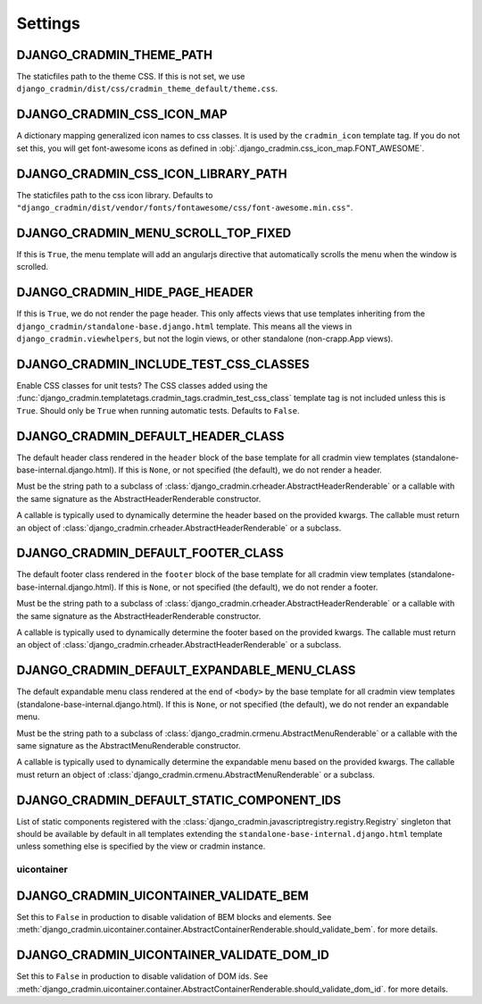 ########
Settings
########

.. setting:: DJANGO_CRADMIN_THEME_PATH

DJANGO_CRADMIN_THEME_PATH
=========================
The staticfiles path to the theme CSS. If this is not
set, we use ``django_cradmin/dist/css/cradmin_theme_default/theme.css``.


.. setting::  DJANGO_CRADMIN_CSS_ICON_MAP

DJANGO_CRADMIN_CSS_ICON_MAP
===========================
A dictionary mapping generalized icon names to css classes.
It is used by the ``cradmin_icon`` template tag. If you do
not set this, you will get font-awesome icons as defined
in :obj:`.django_cradmin.css_icon_map.FONT_AWESOME`.

.. seealso:: :ref:`cradmin_icon_tags` and :issue:`43`.


.. setting::  DJANGO_CRADMIN_CSS_ICON_LIBRARY_PATH

DJANGO_CRADMIN_CSS_ICON_LIBRARY_PATH
====================================
The staticfiles path to the css icon library.
Defaults to ``"django_cradmin/dist/vendor/fonts/fontawesome/css/font-awesome.min.css"``.


.. setting:: DJANGO_CRADMIN_MENU_SCROLL_TOP_FIXED

DJANGO_CRADMIN_MENU_SCROLL_TOP_FIXED
====================================
If this is ``True``, the menu template will add an angularjs directive that
automatically scrolls the menu when the window is scrolled.


.. setting:: DJANGO_CRADMIN_HIDE_PAGE_HEADER

DJANGO_CRADMIN_HIDE_PAGE_HEADER
===============================
If this is ``True``, we do not render the page header. This only affects views
that use templates inheriting from the ``django_cradmin/standalone-base.django.html``
template. This means all the views in ``django_cradmin.viewhelpers``, but not the login
views, or other standalone (non-crapp.App views).


.. setting:: DJANGO_CRADMIN_INCLUDE_TEST_CSS_CLASSES

DJANGO_CRADMIN_INCLUDE_TEST_CSS_CLASSES
=======================================
Enable CSS classes for unit tests? The CSS classes added
using the :func:`django_cradmin.templatetags.cradmin_tags.cradmin_test_css_class` template
tag is not included unless this is ``True``. Should only be ``True`` when running
automatic tests. Defaults to ``False``.



.. setting:: DJANGO_CRADMIN_DEFAULT_HEADER_CLASS

DJANGO_CRADMIN_DEFAULT_HEADER_CLASS
===================================
The default header class rendered in the ``header`` block of
the base template for all cradmin view templates (standalone-base-internal.django.html).
If this is ``None``, or not specified (the default), we do not render
a header.

Must be the string path to a subclass of
:class:`django_cradmin.crheader.AbstractHeaderRenderable` or a callable with the same
signature as the AbstractHeaderRenderable constructor.

A callable is typically used to dynamically determine the header
based on the provided kwargs. The callable must return an object
of :class:`django_cradmin.crheader.AbstractHeaderRenderable` or a subclass.


.. setting:: DJANGO_CRADMIN_DEFAULT_FOOTER_CLASS

DJANGO_CRADMIN_DEFAULT_FOOTER_CLASS
===================================
The default footer class rendered in the ``footer`` block of
the base template for all cradmin view templates (standalone-base-internal.django.html).
If this is ``None``, or not specified (the default), we do not render
a footer.

Must be the string path to a subclass of
:class:`django_cradmin.crheader.AbstractHeaderRenderable` or a callable with the same
signature as the AbstractHeaderRenderable constructor.

A callable is typically used to dynamically determine the footer
based on the provided kwargs. The callable must return an object
of :class:`django_cradmin.crheader.AbstractHeaderRenderable` or a subclass.


.. setting:: DJANGO_CRADMIN_DEFAULT_EXPANDABLE_MENU_CLASS

DJANGO_CRADMIN_DEFAULT_EXPANDABLE_MENU_CLASS
============================================
The default expandable menu class rendered at the end of ``<body>`` by
the base template for all cradmin view templates (standalone-base-internal.django.html).
If this is ``None``, or not specified (the default), we do not render
an expandable menu.

Must be the string path to a subclass of
:class:`django_cradmin.crmenu.AbstractMenuRenderable` or a callable with the same
signature as the AbstractMenuRenderable constructor.

A callable is typically used to dynamically determine the expandable
menu based on the provided kwargs. The callable must return an object
of :class:`django_cradmin.crmenu.AbstractMenuRenderable` or a subclass.


.. setting:: DJANGO_CRADMIN_DEFAULT_STATIC_COMPONENT_IDS

DJANGO_CRADMIN_DEFAULT_STATIC_COMPONENT_IDS
===========================================
List of static components registered with the
:class:`django_cradmin.javascriptregistry.registry.Registry` singleton
that should be available by default in all templates extending
the ``standalone-base-internal.django.html`` template unless
something else is specified by the view or cradmin instance.



***********
uicontainer
***********

.. setting:: DJANGO_CRADMIN_UICONTAINER_VALIDATE_BEM

DJANGO_CRADMIN_UICONTAINER_VALIDATE_BEM
=======================================
Set this to ``False`` in production to disable validation of
BEM blocks and elements. See
:meth:`django_cradmin.uicontainer.container.AbstractContainerRenderable.should_validate_bem`.
for more details.


.. setting:: DJANGO_CRADMIN_UICONTAINER_VALIDATE_DOM_ID

DJANGO_CRADMIN_UICONTAINER_VALIDATE_DOM_ID
==========================================
Set this to ``False`` in production to disable validation of
DOM ids. See
:meth:`django_cradmin.uicontainer.container.AbstractContainerRenderable.should_validate_dom_id`.
for more details.
